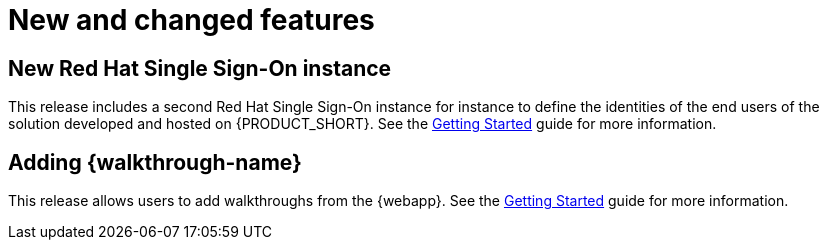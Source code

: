 [id='rn-new-and-changed-ref']
= New and changed features

// https://issues.jboss.org/browse/INTLY-2804
== New Red Hat Single Sign-On instance

This release includes a second Red Hat Single Sign-On instance for instance to define the identities of the end users of the solution developed and hosted on {PRODUCT_SHORT}. See the link:{gs-link}#sso[Getting Started] guide for more information.

== Adding {walkthrough-name}

This release allows users to add walkthroughs from the {webapp}. See the link:{gs-link}#gs-publishing-walkthroughs-proc[Getting Started] guide for more information. 